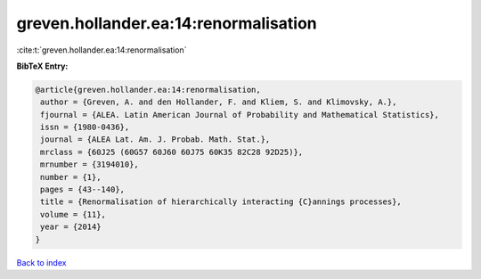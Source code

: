 greven.hollander.ea:14:renormalisation
======================================

:cite:t:`greven.hollander.ea:14:renormalisation`

**BibTeX Entry:**

.. code-block:: bibtex

   @article{greven.hollander.ea:14:renormalisation,
    author = {Greven, A. and den Hollander, F. and Kliem, S. and Klimovsky, A.},
    fjournal = {ALEA. Latin American Journal of Probability and Mathematical Statistics},
    issn = {1980-0436},
    journal = {ALEA Lat. Am. J. Probab. Math. Stat.},
    mrclass = {60J25 (60G57 60J60 60J75 60K35 82C28 92D25)},
    mrnumber = {3194010},
    number = {1},
    pages = {43--140},
    title = {Renormalisation of hierarchically interacting {C}annings processes},
    volume = {11},
    year = {2014}
   }

`Back to index <../By-Cite-Keys.html>`_

